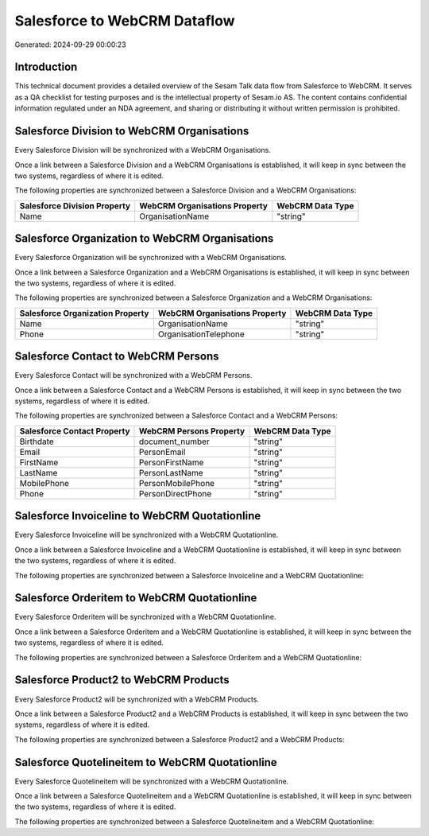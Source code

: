 =============================
Salesforce to WebCRM Dataflow
=============================

Generated: 2024-09-29 00:00:23

Introduction
------------

This technical document provides a detailed overview of the Sesam Talk data flow from Salesforce to WebCRM. It serves as a QA checklist for testing purposes and is the intellectual property of Sesam.io AS. The content contains confidential information regulated under an NDA agreement, and sharing or distributing it without written permission is prohibited.

Salesforce Division to WebCRM Organisations
-------------------------------------------
Every Salesforce Division will be synchronized with a WebCRM Organisations.

Once a link between a Salesforce Division and a WebCRM Organisations is established, it will keep in sync between the two systems, regardless of where it is edited.

The following properties are synchronized between a Salesforce Division and a WebCRM Organisations:

.. list-table::
   :header-rows: 1

   * - Salesforce Division Property
     - WebCRM Organisations Property
     - WebCRM Data Type
   * - Name
     - OrganisationName
     - "string"


Salesforce Organization to WebCRM Organisations
-----------------------------------------------
Every Salesforce Organization will be synchronized with a WebCRM Organisations.

Once a link between a Salesforce Organization and a WebCRM Organisations is established, it will keep in sync between the two systems, regardless of where it is edited.

The following properties are synchronized between a Salesforce Organization and a WebCRM Organisations:

.. list-table::
   :header-rows: 1

   * - Salesforce Organization Property
     - WebCRM Organisations Property
     - WebCRM Data Type
   * - Name
     - OrganisationName
     - "string"
   * - Phone
     - OrganisationTelephone
     - "string"


Salesforce Contact to WebCRM Persons
------------------------------------
Every Salesforce Contact will be synchronized with a WebCRM Persons.

Once a link between a Salesforce Contact and a WebCRM Persons is established, it will keep in sync between the two systems, regardless of where it is edited.

The following properties are synchronized between a Salesforce Contact and a WebCRM Persons:

.. list-table::
   :header-rows: 1

   * - Salesforce Contact Property
     - WebCRM Persons Property
     - WebCRM Data Type
   * - Birthdate
     - document_number
     - "string"
   * - Email
     - PersonEmail
     - "string"
   * - FirstName
     - PersonFirstName
     - "string"
   * - LastName
     - PersonLastName
     - "string"
   * - MobilePhone
     - PersonMobilePhone
     - "string"
   * - Phone
     - PersonDirectPhone
     - "string"


Salesforce Invoiceline to WebCRM Quotationline
----------------------------------------------
Every Salesforce Invoiceline will be synchronized with a WebCRM Quotationline.

Once a link between a Salesforce Invoiceline and a WebCRM Quotationline is established, it will keep in sync between the two systems, regardless of where it is edited.

The following properties are synchronized between a Salesforce Invoiceline and a WebCRM Quotationline:

.. list-table::
   :header-rows: 1

   * - Salesforce Invoiceline Property
     - WebCRM Quotationline Property
     - WebCRM Data Type


Salesforce Orderitem to WebCRM Quotationline
--------------------------------------------
Every Salesforce Orderitem will be synchronized with a WebCRM Quotationline.

Once a link between a Salesforce Orderitem and a WebCRM Quotationline is established, it will keep in sync between the two systems, regardless of where it is edited.

The following properties are synchronized between a Salesforce Orderitem and a WebCRM Quotationline:

.. list-table::
   :header-rows: 1

   * - Salesforce Orderitem Property
     - WebCRM Quotationline Property
     - WebCRM Data Type


Salesforce Product2 to WebCRM Products
--------------------------------------
Every Salesforce Product2 will be synchronized with a WebCRM Products.

Once a link between a Salesforce Product2 and a WebCRM Products is established, it will keep in sync between the two systems, regardless of where it is edited.

The following properties are synchronized between a Salesforce Product2 and a WebCRM Products:

.. list-table::
   :header-rows: 1

   * - Salesforce Product2 Property
     - WebCRM Products Property
     - WebCRM Data Type


Salesforce Quotelineitem to WebCRM Quotationline
------------------------------------------------
Every Salesforce Quotelineitem will be synchronized with a WebCRM Quotationline.

Once a link between a Salesforce Quotelineitem and a WebCRM Quotationline is established, it will keep in sync between the two systems, regardless of where it is edited.

The following properties are synchronized between a Salesforce Quotelineitem and a WebCRM Quotationline:

.. list-table::
   :header-rows: 1

   * - Salesforce Quotelineitem Property
     - WebCRM Quotationline Property
     - WebCRM Data Type

